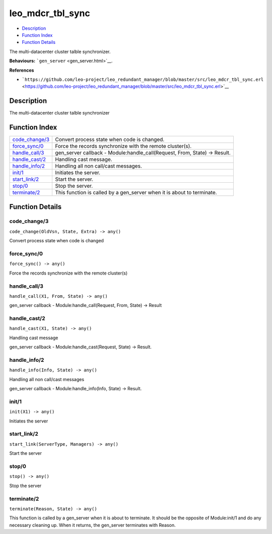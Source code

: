 leo\_mdcr\_tbl\_sync
===========================

-  `Description <#description>`__
-  `Function Index <#index>`__
-  `Function Details <#functions>`__

The multi-datacenter cluster talble synchronizer.

**Behaviours:** ```gen_server`` <gen_server.html>`__.

**References**

-  ```https://github.com/leo-project/leo_redundant_manager/blob/master/src/leo_mdcr_tbl_sync.erl`` <https://github.com/leo-project/leo_redundant_manager/blob/master/src/leo_mdcr_tbl_sync.erl>`__

Description
-----------

The multi-datacenter cluster talble synchronizer

Function Index
--------------

+---------------------------------------+-------------------------------------------------------------------------------+
| `code\_change/3 <#code_change-3>`__   | Convert process state when code is changed.                                   |
+---------------------------------------+-------------------------------------------------------------------------------+
| `force\_sync/0 <#force_sync-0>`__     | Force the records synchronize with the remote cluster(s).                     |
+---------------------------------------+-------------------------------------------------------------------------------+
| `handle\_call/3 <#handle_call-3>`__   | gen\_server callback - Module:handle\_call(Request, From, State) -> Result.   |
+---------------------------------------+-------------------------------------------------------------------------------+
| `handle\_cast/2 <#handle_cast-2>`__   | Handling cast message.                                                        |
+---------------------------------------+-------------------------------------------------------------------------------+
| `handle\_info/2 <#handle_info-2>`__   | Handling all non call/cast messages.                                          |
+---------------------------------------+-------------------------------------------------------------------------------+
| `init/1 <#init-1>`__                  | Initiates the server.                                                         |
+---------------------------------------+-------------------------------------------------------------------------------+
| `start\_link/2 <#start_link-2>`__     | Start the server.                                                             |
+---------------------------------------+-------------------------------------------------------------------------------+
| `stop/0 <#stop-0>`__                  | Stop the server.                                                              |
+---------------------------------------+-------------------------------------------------------------------------------+
| `terminate/2 <#terminate-2>`__        | This function is called by a gen\_server when it is about to terminate.       |
+---------------------------------------+-------------------------------------------------------------------------------+

Function Details
----------------

code\_change/3
~~~~~~~~~~~~~~

``code_change(OldVsn, State, Extra) -> any()``

Convert process state when code is changed

force\_sync/0
~~~~~~~~~~~~~

``force_sync() -> any()``

Force the records synchronize with the remote cluster(s)

handle\_call/3
~~~~~~~~~~~~~~

``handle_call(X1, From, State) -> any()``

gen\_server callback - Module:handle\_call(Request, From, State) ->
Result

handle\_cast/2
~~~~~~~~~~~~~~

``handle_cast(X1, State) -> any()``

Handling cast message

gen\_server callback - Module:handle\_cast(Request, State) -> Result.

handle\_info/2
~~~~~~~~~~~~~~

``handle_info(Info, State) -> any()``

Handling all non call/cast messages

gen\_server callback - Module:handle\_info(Info, State) -> Result.

init/1
~~~~~~

``init(X1) -> any()``

Initiates the server

start\_link/2
~~~~~~~~~~~~~

``start_link(ServerType, Managers) -> any()``

Start the server

stop/0
~~~~~~

``stop() -> any()``

Stop the server

terminate/2
~~~~~~~~~~~

``terminate(Reason, State) -> any()``

This function is called by a gen\_server when it is about to terminate.
It should be the opposite of Module:init/1 and do any necessary cleaning
up. When it returns, the gen\_server terminates with Reason.

